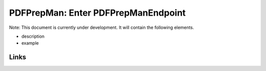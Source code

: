 
PDFPrepMan: Enter PDFPrepManEndpoint
====================================

Note: This document is currently under development. It will contain the following elements.


* description
* example

Links
-----
